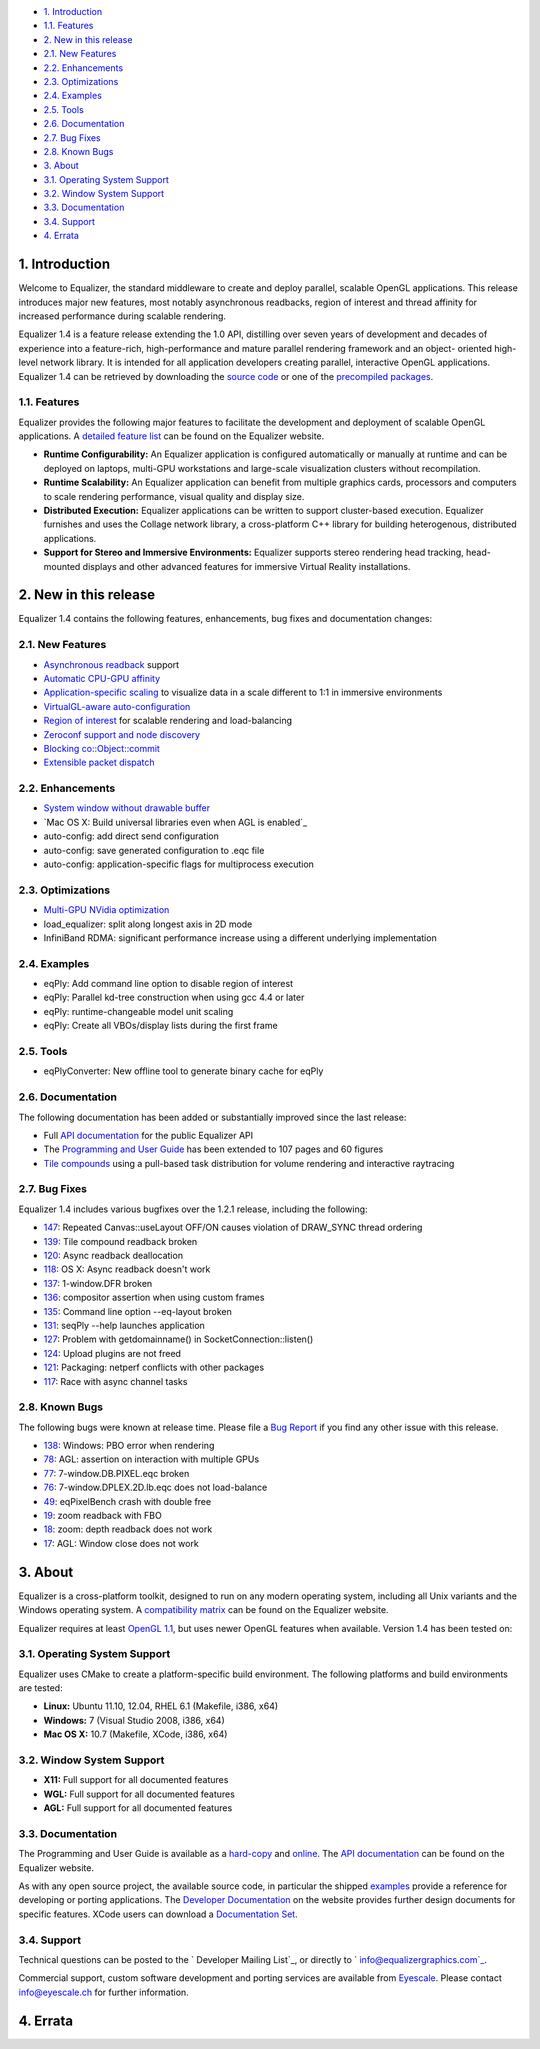 -   `1. Introduction`_

-   `1.1. Features`_

-   `2. New in this release`_

-   `2.1. New Features`_
-   `2.2. Enhancements`_
-   `2.3. Optimizations`_
-   `2.4. Examples`_
-   `2.5. Tools`_
-   `2.6. Documentation`_
-   `2.7. Bug Fixes`_
-   `2.8. Known Bugs`_

-   `3. About`_

-   `3.1. Operating System Support`_
-   `3.2. Window System Support`_
-   `3.3. Documentation`_
-   `3.4. Support`_

-   `4. Errata`_


1. Introduction
---------------

Welcome to Equalizer, the standard middleware to create and deploy parallel,
scalable OpenGL applications. This release introduces major new features,
most notably asynchronous readbacks, region of interest and thread affinity
for increased performance during scalable rendering.

Equalizer 1.4 is a feature release extending the 1.0 API, distilling over
seven years of development and decades of experience into a feature-rich,
high-performance and mature parallel rendering framework and an object-
oriented high-level network library. It is intended for all application
developers creating parallel, interactive OpenGL applications. Equalizer 1.4
can be retrieved by downloading the `source code`_ or one of the `precompiled
packages`_.


1.1. Features
~~~~~~~~~~~~~

Equalizer provides the following major features to facilitate the development
and deployment of scalable OpenGL applications. A `detailed feature list`_
can be found on the Equalizer website.

-   **Runtime Configurability:** An Equalizer application is configured
    automatically or manually at runtime and can be deployed on laptops,
    multi-GPU workstations and large-scale visualization clusters without
    recompilation.
-   **Runtime Scalability:** An Equalizer application can benefit from
    multiple graphics cards, processors and computers to scale rendering
    performance, visual quality and display size.
-   **Distributed Execution:** Equalizer applications can be written to
    support cluster-based execution. Equalizer furnishes and uses the Collage
    network library, a cross-platform C++ library for building heterogenous,
    distributed applications.
-   **Support for Stereo and Immersive Environments:** Equalizer supports
    stereo rendering head tracking, head-mounted displays and other advanced
    features for immersive Virtual Reality installations.


2. New in this release
----------------------

Equalizer 1.4 contains the following features, enhancements, bug fixes and
documentation changes:


2.1. New Features
~~~~~~~~~~~~~~~~~

-   `Asynchronous readback`_ support
-   `Automatic CPU-GPU affinity`_
-   `Application-specific scaling`_ to visualize data in a scale
    different to 1:1 in immersive environments
-   `VirtualGL-aware auto-configuration`_
-   `Region of interest`_ for scalable rendering and load-balancing

-   `Zeroconf support and node discovery`_
-   `Blocking co::Object::commit`_
-   `Extensible packet dispatch`_


2.2. Enhancements
~~~~~~~~~~~~~~~~~

-   `System window without drawable buffer`_
-   `Mac OS X: Build universal libraries even when AGL is enabled`_
-   auto-config: add direct send configuration
-   auto-config: save generated configuration to .eqc file
-   auto-config: application-specific flags for multiprocess execution


2.3. Optimizations
~~~~~~~~~~~~~~~~~~

-   `Multi-GPU NVidia optimization`_
-   load_equalizer: split along longest axis in 2D mode

-   InfiniBand RDMA: significant performance increase using a different
    underlying implementation


2.4. Examples
~~~~~~~~~~~~~

-   eqPly: Add command line option to disable region of interest
-   eqPly: Parallel kd-tree construction when using gcc 4.4 or later
-   eqPly: runtime-changeable model unit scaling
-   eqPly: Create all VBOs/display lists during the first frame


2.5. Tools
~~~~~~~~~~

-   eqPlyConverter: New offline tool to generate binary cache for eqPly


2.6. Documentation
~~~~~~~~~~~~~~~~~~

The following documentation has been added or substantially improved since
the last release:

-   Full `API documentation`_ for the public Equalizer API
-   The `Programming and User Guide`_ has been extended to 107 pages and
    60 figures
-   `Tile compounds`_ using a pull-based task distribution for volume
    rendering and interactive raytracing


2.7. Bug Fixes
~~~~~~~~~~~~~~

Equalizer 1.4 includes various bugfixes over the 1.2.1 release, including the
following:

-   `147`_: Repeated Canvas::useLayout OFF/ON causes violation of
    DRAW_SYNC thread ordering
-   `139`_: Tile compound readback broken
-   `120`_: Async readback deallocation
-   `118`_: OS X: Async readback doesn't work
-   `137`_: 1-window.DFR broken
-   `136`_: compositor assertion when using custom frames
-   `135`_: Command line option --eq-layout broken
-   `131`_: seqPly --help launches application
-   `127`_: Problem with getdomainname() in SocketConnection::listen()
-   `124`_: Upload plugins are not freed
-   `121`_: Packaging: netperf conflicts with other packages
-   `117`_: Race with async channel tasks


2.8. Known Bugs
~~~~~~~~~~~~~~~

The following bugs were known at release time. Please file a `Bug Report`_ if
you find any other issue with this release.

-   `138`_: Windows: PBO error when rendering
-   `78`_: AGL: assertion on interaction with multiple GPUs
-   `77`_: 7-window.DB.PIXEL.eqc broken
-   `76`_: 7-window.DPLEX.2D.lb.eqc does not load-balance
-   `49`_: eqPixelBench crash with double free
-   `19`_: zoom readback with FBO
-   `18`_: zoom: depth readback does not work
-   `17`_: AGL: Window close does not work


3. About
--------

Equalizer is a cross-platform toolkit, designed to run on any modern
operating system, including all Unix variants and the Windows operating
system. A `compatibility matrix`_ can be found on the Equalizer website.

Equalizer requires at least `OpenGL 1.1`_, but uses newer OpenGL features
when available. Version 1.4 has been tested on:


3.1. Operating System Support
~~~~~~~~~~~~~~~~~~~~~~~~~~~~~

Equalizer uses CMake to create a platform-specific build environment. The
following platforms and build environments are tested:

-   **Linux:** Ubuntu 11.10, 12.04, RHEL 6.1 (Makefile, i386, x64)
-   **Windows:** 7 (Visual Studio 2008, i386, x64)
-   **Mac OS X:** 10.7 (Makefile, XCode, i386, x64)


3.2. Window System Support
~~~~~~~~~~~~~~~~~~~~~~~~~~

-   **X11:** Full support for all documented features
-   **WGL:** Full support for all documented features
-   **AGL:** Full support for all documented features


3.3. Documentation
~~~~~~~~~~~~~~~~~~

The Programming and User Guide is available as a `hard-copy`_ and `online`_.
The `API documentation`_ can be found on the Equalizer website.

As with any open source project, the available source code, in particular the
shipped `examples`_ provide a reference for developing or porting
applications. The `Developer Documentation`_ on the website provides further
design documents for specific features. XCode users can download a
`Documentation Set`_.


3.4. Support
~~~~~~~~~~~~

Technical questions can be posted to the ` Developer Mailing List`_, or
directly to ` info@equalizergraphics.com`_.

Commercial support, custom software development and porting services are
available from `Eyescale`_. Please contact `info@eyescale.ch`_ for further
information.


4. Errata
---------

.. _1. Introduction: #introduction
.. _1.1. Features: #features
.. _2. New in this release: #new
.. _2.1. New Features: #newFeatures
.. _2.2. Enhancements: #enhancements
.. _2.3. Optimizations: #optimizations
.. _2.4. Examples: #examples
.. _2.5. Tools: #tools
.. _2.6. Documentation: #documentation
.. _2.7. Bug Fixes: #bugfixes
.. _2.8. Known Bugs: #knownbugs
.. _3. About: #about
.. _3.1. Operating System Support: #os
.. _3.2. Window System Support: #ws
.. _3.3. Documentation: #documentation
.. _3.4. Support: #support
.. _4. Errata: #errata
.. _source     code:
    http://www.equalizergraphics.com/downloads/Equalizer-1.3.6.tar.gz
.. _precompiled packages:
    http://www.equalizergraphics.com/downloads/developer.html
.. _detailed feature list: /features.html
.. _Asynchronous       readback:
    http://www.equalizergraphics.com/documents/design/asyncCompositing.html
.. _Automatic       CPU-GPU affinity:
    https://github.com/Eyescale/Equalizer/issues/57
.. _Application-specific       scaling:
    https://github.com/Eyescale/Equalizer/issues/63
.. _VirtualGL-aware       auto-configuration:
    https://github.com/Eyescale/Equalizer/issues/67
.. _Region       of interest:
    http://www.equalizergraphics.com/documents/design/roi.html
.. _Zeroconf       support and node discovery:
    https://github.com/Eyescale/Equalizer/issues/122
.. _Blocking       co::Object::commit:
    https://github.com/Eyescale/Equalizer/issues/116
.. _Extensible       packet dispatch:
    https://github.com/Eyescale/Equalizer/issues/111
.. _System window       without drawable buffer:
    https://github.com/Eyescale/Equalizer/issues/70
.. _Mac OS X: Build       universal libraries even when AGL is enabled:
    https://github.com/Eyescale/Equalizer/issues/123
.. _Multi-GPU NVidia       optimization:
    https://github.com/Eyescale/Equalizer/issues/95
.. _API       documentation:
    http://www.equalizergraphics.com/documents/Developer/API-1.4/index.html
.. _Programming and       User Guide:
    http://www.equalizergraphics.com/survey.html
.. _Tile compounds: /documents/design/tileCompounds.html
.. _147: https://github.com/Eyescale/Equalizer/issues/147
.. _139: https://github.com/Eyescale/Equalizer/issues/139
.. _120: https://github.com/Eyescale/Equalizer/issues/120
.. _118: https://github.com/Eyescale/Equalizer/issues/118
.. _137: https://github.com/Eyescale/Equalizer/issues/137
.. _136: https://github.com/Eyescale/Equalizer/issues/136
.. _135: https://github.com/Eyescale/Equalizer/issues/135
.. _131: https://github.com/Eyescale/Equalizer/issues/131
.. _127: https://github.com/Eyescale/Equalizer/issues/127
.. _124: https://github.com/Eyescale/Equalizer/issues/124
.. _121: https://github.com/Eyescale/Equalizer/issues/121
.. _117: https://github.com/Eyescale/Equalizer/issues/117
.. _Bug Report: https://github.com/Eyescale/Equalizer/issues
.. _138: https://github.com/Eyescale/Equalizer/issues/138
.. _78: https://github.com/Eyescale/Equalizer/issues/78
.. _77: https://github.com/Eyescale/Equalizer/issues/77
.. _76: https://github.com/Eyescale/Equalizer/issues/76
.. _49: https://github.com/Eyescale/Equalizer/issues/49
.. _19: https://github.com/Eyescale/Equalizer/issues/19
.. _18: https://github.com/Eyescale/Equalizer/issues/18
.. _17: https://github.com/Eyescale/Equalizer/issues/17
.. _compatibility   matrix:
    http://www.equalizergraphics.com/compatibility.html
.. _OpenGL 1.1: http://www.opengl.org
.. _hard-copy: https://www.createspace.com/3943261
.. _online: http://www.equalizergraphics.com/survey.html
.. _API     documentation:
    http://www.equalizergraphics.com/documents/Developer/API-1.4/index.html
.. _examples: https://github.com/Eyescale/Equalizer/tree/1.3.5/examples
.. _Developer Documentation:
    http://www.equalizergraphics.com/doc_developer.html
.. _Documentation     Set: http://www.equalizergraphics.com/documents/Dev
    eloper/API-1.4/ch.eyescale.Equalizer.docset.zip
.. _     Developer Mailing List: http://www.equalizergraphics.com/cgi-
    bin/mailman/listinfo/eq-dev
.. _     info@equalizergraphics.com:
    mailto:info@equalizergraphics.com?subject=Equalizer%20question
.. _Eyescale: http://www.eyescale.ch
.. _info@eyescale.ch: mailto:info@eyescale.ch?subject=Equalizer%20support
